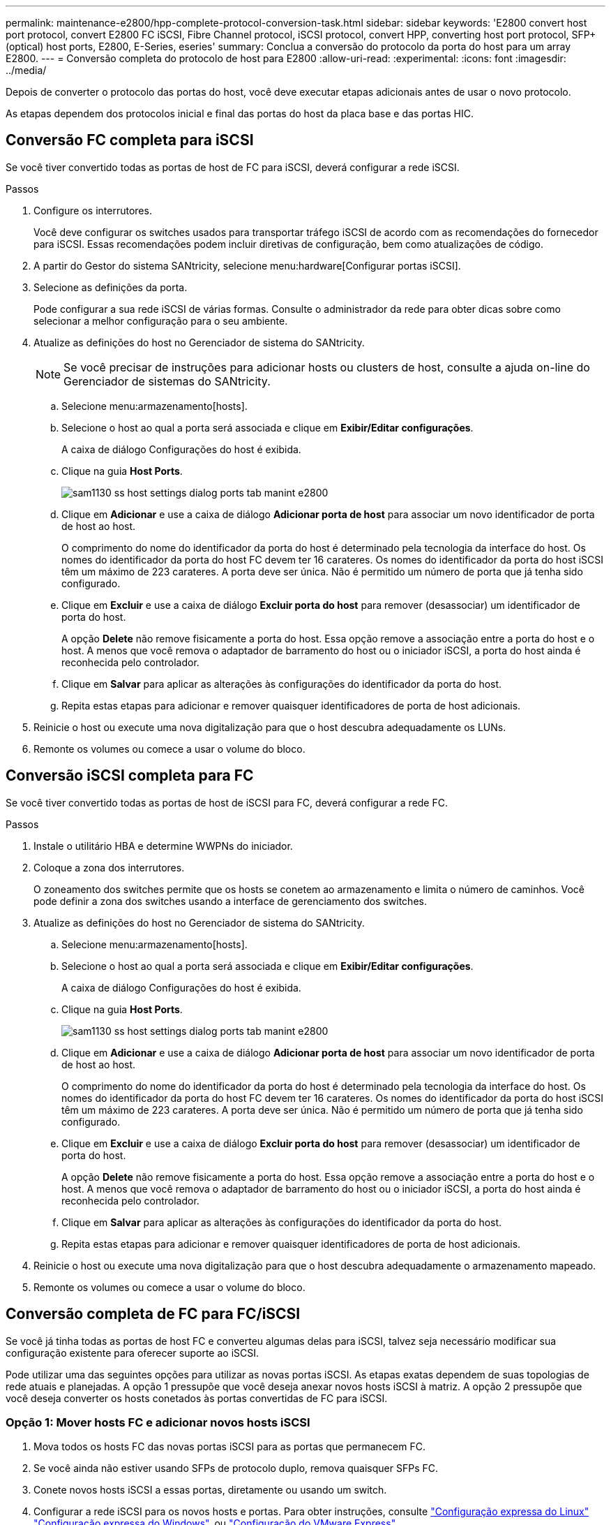 ---
permalink: maintenance-e2800/hpp-complete-protocol-conversion-task.html 
sidebar: sidebar 
keywords: 'E2800 convert host port protocol, convert E2800 FC iSCSI, Fibre Channel protocol, iSCSI protocol, convert HPP, converting host port protocol, SFP+ (optical) host ports, E2800, E-Series, eseries' 
summary: Conclua a conversão do protocolo da porta do host para um array E2800. 
---
= Conversão completa do protocolo de host para E2800
:allow-uri-read: 
:experimental: 
:icons: font
:imagesdir: ../media/


[role="lead"]
Depois de converter o protocolo das portas do host, você deve executar etapas adicionais antes de usar o novo protocolo.

As etapas dependem dos protocolos inicial e final das portas do host da placa base e das portas HIC.



== Conversão FC completa para iSCSI

Se você tiver convertido todas as portas de host de FC para iSCSI, deverá configurar a rede iSCSI.

.Passos
. Configure os interrutores.
+
Você deve configurar os switches usados para transportar tráfego iSCSI de acordo com as recomendações do fornecedor para iSCSI. Essas recomendações podem incluir diretivas de configuração, bem como atualizações de código.

. A partir do Gestor do sistema SANtricity, selecione menu:hardware[Configurar portas iSCSI].
. Selecione as definições da porta.
+
Pode configurar a sua rede iSCSI de várias formas. Consulte o administrador da rede para obter dicas sobre como selecionar a melhor configuração para o seu ambiente.

. Atualize as definições do host no Gerenciador de sistema do SANtricity.
+

NOTE: Se você precisar de instruções para adicionar hosts ou clusters de host, consulte a ajuda on-line do Gerenciador de sistemas do SANtricity.

+
.. Selecione menu:armazenamento[hosts].
.. Selecione o host ao qual a porta será associada e clique em *Exibir/Editar configurações*.
+
A caixa de diálogo Configurações do host é exibida.

.. Clique na guia *Host Ports*.
+
image::../media/sam1130_ss_host_settings_dialog_ports_tab_maint-e2800.gif[sam1130 ss host settings dialog ports tab manint e2800]

.. Clique em *Adicionar* e use a caixa de diálogo *Adicionar porta de host* para associar um novo identificador de porta de host ao host.
+
O comprimento do nome do identificador da porta do host é determinado pela tecnologia da interface do host. Os nomes do identificador da porta do host FC devem ter 16 carateres. Os nomes do identificador da porta do host iSCSI têm um máximo de 223 carateres. A porta deve ser única. Não é permitido um número de porta que já tenha sido configurado.

.. Clique em *Excluir* e use a caixa de diálogo *Excluir porta do host* para remover (desassociar) um identificador de porta do host.
+
A opção *Delete* não remove fisicamente a porta do host. Essa opção remove a associação entre a porta do host e o host. A menos que você remova o adaptador de barramento do host ou o iniciador iSCSI, a porta do host ainda é reconhecida pelo controlador.

.. Clique em *Salvar* para aplicar as alterações às configurações do identificador da porta do host.
.. Repita estas etapas para adicionar e remover quaisquer identificadores de porta de host adicionais.


. Reinicie o host ou execute uma nova digitalização para que o host descubra adequadamente os LUNs.
. Remonte os volumes ou comece a usar o volume do bloco.




== Conversão iSCSI completa para FC

Se você tiver convertido todas as portas de host de iSCSI para FC, deverá configurar a rede FC.

.Passos
. Instale o utilitário HBA e determine WWPNs do iniciador.
. Coloque a zona dos interrutores.
+
O zoneamento dos switches permite que os hosts se conetem ao armazenamento e limita o número de caminhos. Você pode definir a zona dos switches usando a interface de gerenciamento dos switches.

. Atualize as definições do host no Gerenciador de sistema do SANtricity.
+
.. Selecione menu:armazenamento[hosts].
.. Selecione o host ao qual a porta será associada e clique em *Exibir/Editar configurações*.
+
A caixa de diálogo Configurações do host é exibida.

.. Clique na guia *Host Ports*.
+
image::../media/sam1130_ss_host_settings_dialog_ports_tab_maint-e2800.gif[sam1130 ss host settings dialog ports tab manint e2800]

.. Clique em *Adicionar* e use a caixa de diálogo *Adicionar porta de host* para associar um novo identificador de porta de host ao host.
+
O comprimento do nome do identificador da porta do host é determinado pela tecnologia da interface do host. Os nomes do identificador da porta do host FC devem ter 16 carateres. Os nomes do identificador da porta do host iSCSI têm um máximo de 223 carateres. A porta deve ser única. Não é permitido um número de porta que já tenha sido configurado.

.. Clique em *Excluir* e use a caixa de diálogo *Excluir porta do host* para remover (desassociar) um identificador de porta do host.
+
A opção *Delete* não remove fisicamente a porta do host. Essa opção remove a associação entre a porta do host e o host. A menos que você remova o adaptador de barramento do host ou o iniciador iSCSI, a porta do host ainda é reconhecida pelo controlador.

.. Clique em *Salvar* para aplicar as alterações às configurações do identificador da porta do host.
.. Repita estas etapas para adicionar e remover quaisquer identificadores de porta de host adicionais.


. Reinicie o host ou execute uma nova digitalização para que o host descubra adequadamente o armazenamento mapeado.
. Remonte os volumes ou comece a usar o volume do bloco.




== Conversão completa de FC para FC/iSCSI

Se você já tinha todas as portas de host FC e converteu algumas delas para iSCSI, talvez seja necessário modificar sua configuração existente para oferecer suporte ao iSCSI.

Pode utilizar uma das seguintes opções para utilizar as novas portas iSCSI. As etapas exatas dependem de suas topologias de rede atuais e planejadas. A opção 1 pressupõe que você deseja anexar novos hosts iSCSI à matriz. A opção 2 pressupõe que você deseja converter os hosts conetados às portas convertidas de FC para iSCSI.



=== Opção 1: Mover hosts FC e adicionar novos hosts iSCSI

. Mova todos os hosts FC das novas portas iSCSI para as portas que permanecem FC.
. Se você ainda não estiver usando SFPs de protocolo duplo, remova quaisquer SFPs FC.
. Conete novos hosts iSCSI a essas portas, diretamente ou usando um switch.
. Configurar a rede iSCSI para os novos hosts e portas. Para obter instruções, consulte link:../config-linux/index.html["Configuração expressa do Linux"] link:../config-windows/index.html["Configuração expressa do Windows"], ou link:../config-vmware/index.html["Configuração do VMware Express"].




=== Opção 2: Converter hosts FC para iSCSI

. Encerre os hosts FC conectados às portas convertidas.
. Fornecer uma topologia iSCSI para as portas convertidas. Por exemplo, converta quaisquer switches de FC para iSCSI.
. Se você ainda não estiver usando SFPs de protocolo duplo, remova os SFPs FC das portas convertidas e substitua-os por SFPs iSCSI ou SFPs de protocolo duplo.
. Conete os cabos aos SFPs nas portas convertidas e confirme se eles estão conetados ao switch iSCSI ou host correto.
. Ligue os hosts.
. Use a https://mysupport.netapp.com/NOW/products/interoperability["Matriz de interoperabilidade do NetApp"^] ferramenta para configurar os hosts iSCSI.
. Edite a partição do host para adicionar os IDs de porta do host iSCSI e remover os IDs de porta do host FC.
. Após a reinicialização dos hosts iSCSI, use os procedimentos aplicáveis nos hosts para Registrar os volumes e disponibilizá-los para seu sistema operacional.
+
** Você pode usar o comando SMcli `-identifyDevices` para mostrar os nomes de dispositivos aplicáveis para os volumes. O SMcli está incluído no sistema operacional SANtricity e pode ser baixado através do Gerenciador de sistemas SANtricity. Para obter mais informações sobre como fazer o download do SMcli através do Gerenciador do sistema do SANtricity, consulte o https://docs.netapp.com/us-en/e-series-santricity/sm-settings/download-cli.html["Faça download do tópico interface de linha de comando (CLI) na Ajuda on-line do Gerenciador de sistema do SANtricity"^].
** Talvez seja necessário usar ferramentas e opções específicas fornecidas com o sistema operacional para disponibilizar os volumes (ou seja, atribuir letras de unidade, criar pontos de montagem, etc.). Consulte a documentação do sistema operacional do host para obter detalhes.






== Conversão iSCSI completa para FC/iSCSI

Se você já tinha todas as portas de host iSCSI e converteu algumas delas para FC, talvez seja necessário modificar sua configuração existente para oferecer suporte ao FC.

Você pode usar uma das opções a seguir para usar as novas portas FC. As etapas exatas dependem de suas topologias de rede atuais e planejadas. A opção 1 pressupõe que você deseja anexar novos hosts FC ao array. A opção 2 pressupõe que você deseja converter os hosts conetados às portas convertidas de iSCSI para FC.



=== Opção 1: Mover hosts iSCSI e adicionar novos hosts FC

. Mova todos os hosts iSCSI das novas portas FC para as portas que permanecem iSCSI.
. Se você ainda não estiver usando SFPs de protocolo duplo, remova quaisquer SFPs FC.
. Conecte novos hosts FC a essas portas diretamente ou usando um switch.
. Configurar a rede FC para os novos hosts e portas. Para obter instruções, consulte link:../config-windows/index.html["Configuração expressa do Linux"] link:../config-windows/index.html["Configuração expressa do Windows"], ou link:../config-vmware/index.html["Configuração do VMware Express"].




=== Opção 2: Converter hosts iSCSI para FC

. Encerre os hosts iSCSI conetados às portas convertidas.
. Fornecer uma topologia de FC para as portas convertidas. Por exemplo, converta quaisquer switches de iSCSI para FC.
. Se você ainda não estiver usando SFPs de protocolo duplo, remova os SFPs iSCSI das portas convertidas e substitua-os por SFPs FC ou SFPs de protocolo duplo.
. Conete os cabos aos SFPs nas portas convertidas e confirme se eles estão conetados ao switch ou host FC correto.
. Ligue os hosts.
. Use a https://mysupport.netapp.com/NOW/products/interoperability["Matriz de interoperabilidade do NetApp"^] ferramenta para configurar os hosts FC.
. Edite a partição do host para adicionar as IDs de porta do host FC e remover as IDs de porta do host iSCSI.
. Após a reinicialização dos novos hosts FC, use os procedimentos aplicáveis nos hosts para Registrar os volumes e disponibilizá-los para seu sistema operacional.
+
** Você pode usar o comando SMcli `-identifyDevices` para mostrar os nomes de dispositivos aplicáveis para os volumes. O SMcli está incluído no sistema operacional SANtricity e pode ser baixado através do Gerenciador de sistemas SANtricity. Para obter mais informações sobre como fazer o download do SMcli através do Gerenciador do sistema do SANtricity, consulte o https://docs.netapp.com/us-en/e-series-santricity/sm-settings/download-cli.html["Faça download do tópico interface de linha de comando (CLI) na Ajuda on-line do Gerenciador de sistema do SANtricity"^].
** Talvez seja necessário usar ferramentas e opções específicas fornecidas com o sistema operacional para disponibilizar os volumes (ou seja, atribuir letras de unidade, criar pontos de montagem, etc.). Consulte a documentação do sistema operacional do host para obter detalhes.






== Conversão completa de FC/iSCSI para FC

Se você já tivesse uma combinação de portas de host FC e portas de host iSCSI e convertido todas as portas para FC, talvez seja necessário modificar sua configuração existente para usar as novas portas FC.

Você pode usar uma das opções a seguir para usar as novas portas FC. As etapas exatas dependem de suas topologias de rede atuais e planejadas. A opção 1 pressupõe que você deseja anexar novos hosts FC ao array. A opção 2 pressupõe que você deseja converter os hosts conetados às portas 1 e 2 de iSCSI para FC.



=== Opção 1: Remover hosts iSCSI e adicionar hosts FC

. Se você ainda não estiver usando SFPs de protocolo duplo, remova quaisquer SFPs iSCSI e substitua-os por SFPs FC ou SFPs de protocolo duplo.
. Se você ainda não estiver usando SFPs de protocolo duplo, remova quaisquer SFPs FC.
. Conecte novos hosts FC a essas portas diretamente ou usando um switch
. Configurar a rede FC para os novos hosts e portas. Para obter instruções, consulte link:../config-linux/index.html["Configuração expressa do Linux"] link:../config-windows/index.html["Configuração expressa do Windows"], ou link:../config-vmware/index.html["Configuração do VMware Express"].




=== Opção 2: Converter hosts iSCSI para FC

. Encerre os hosts iSCSI conetados às portas que você converteu.
. Fornecer uma topologia de FC para essas portas. Por exemplo, converta todos os switches conetados a esses hosts de iSCSI para FC.
. Se você ainda não estiver usando SFPs de protocolo duplo, remova os SFPs iSCSI das portas e substitua-os por SFPs FC ou SFPs de protocolo duplo.
. Conete os cabos aos SFPs e confirme se eles estão conetados ao switch ou host FC correto.
. Ligue os hosts.
. Use a https://mysupport.netapp.com/NOW/products/interoperability["Matriz de interoperabilidade do NetApp"^] ferramenta para configurar os hosts FC.
. Edite a partição do host para adicionar as IDs de porta do host FC e remover as IDs de porta do host iSCSI.
. Após a reinicialização dos novos hosts FC, use os procedimentos aplicáveis nos hosts para Registrar os volumes e disponibilizá-los para seu sistema operacional.
+
** Você pode usar o comando SMcli `-identifyDevices` para mostrar os nomes de dispositivos aplicáveis para os volumes. O SMcli está incluído no sistema operacional SANtricity e pode ser baixado através do Gerenciador de sistemas SANtricity. Para obter mais informações sobre como fazer o download do SMcli através do Gerenciador do sistema do SANtricity, consulte o https://docs.netapp.com/us-en/e-series-santricity/sm-settings/download-cli.html["Faça download do tópico interface de linha de comando (CLI) na Ajuda on-line do Gerenciador de sistema do SANtricity"^].
** Talvez seja necessário usar ferramentas e opções específicas fornecidas com o sistema operacional para disponibilizar os volumes (ou seja, atribuir letras de unidade, criar pontos de montagem, etc.). Consulte a documentação do sistema operacional do host para obter detalhes.






== Conversão FC/iSCSI completa para iSCSI

Se você já tivesse uma combinação de portas de host FC e portas de host iSCSI e convertido todas as portas para iSCSI, talvez seja necessário modificar sua configuração existente para usar as novas portas iSCSI.

Pode utilizar uma das seguintes opções para utilizar as novas portas iSCSI. As etapas exatas dependem de suas topologias de rede atuais e planejadas. A opção 1 pressupõe que você deseja anexar novos hosts iSCSI à matriz. A opção 2 pressupõe que você deseja converter os hosts de FC para iSCSI.



=== Opção 1: Remover hosts FC e adicionar hosts iSCSI

. Se você ainda não estiver usando SFPs de protocolo duplo, remova quaisquer SFPs FC e substitua-os por SFPs iSCSI ou SFPs de protocolo duplo.
. Conete novos hosts iSCSI a essas portas, diretamente ou usando um switch.
. Configurar a rede iSCSI para os novos hosts e portas. Para obter instruções, consulte link:../config-linux/index.html["Configuração expressa do Linux"] link:../config-windows/index.html["Configuração expressa do Windows"], ou link:../config-vmware/index.html["Configuração do VMware Express"].




=== Opção 2: Converter hosts FC para iSCSI

. Encerre os hosts FC conectados às portas que você converteu.
. Fornecer uma topologia iSCSI para essas portas. Por exemplo, converta todos os switches conetados a esses hosts de FC para iSCSI.
. Se você ainda não estiver usando SFPs de protocolo duplo, remova os SFPs FC das portas e substitua-os por SFPs iSCSI ou SFPs de protocolo duplo.
. Conete os cabos aos SFPs e confirme se eles estão conetados ao switch iSCSI ou host correto.
. Ligue os hosts.
. Use a https://mysupport.netapp.com/NOW/products/interoperability["Matriz de interoperabilidade do NetApp"^] ferramenta para configurar os HOSTS ISCSI.
. Edite a partição do host para adicionar os IDs de porta do host iSCSI e remover os IDs de porta do host FC.
. Após a reinicialização dos novos hosts iSCSI, use os procedimentos aplicáveis nos hosts para Registrar os volumes e disponibilizá-los para seu sistema operacional.
+
** Você pode usar o comando SMcli `-identifyDevices` para mostrar os nomes de dispositivos aplicáveis para os volumes. O SMcli está incluído no sistema operacional SANtricity e pode ser baixado através do Gerenciador de sistemas SANtricity. Para obter mais informações sobre como fazer o download do SMcli através do Gerenciador do sistema do SANtricity, consulte o https://docs.netapp.com/us-en/e-series-santricity/sm-settings/download-cli.html["Faça download do tópico interface de linha de comando (CLI) na Ajuda on-line do Gerenciador de sistema do SANtricity"^].
** Talvez seja necessário usar ferramentas e opções específicas fornecidas com o sistema operacional para disponibilizar os volumes (ou seja, atribuir letras de unidade, criar pontos de montagem, etc.). Consulte a documentação do sistema operacional do host para obter detalhes.



